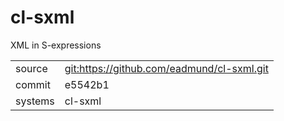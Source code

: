 * cl-sxml

XML in S-expressions

|---------+-------------------------------------------|
| source  | git:https://github.com/eadmund/cl-sxml.git   |
| commit  | e5542b1  |
| systems | cl-sxml |
|---------+-------------------------------------------|

